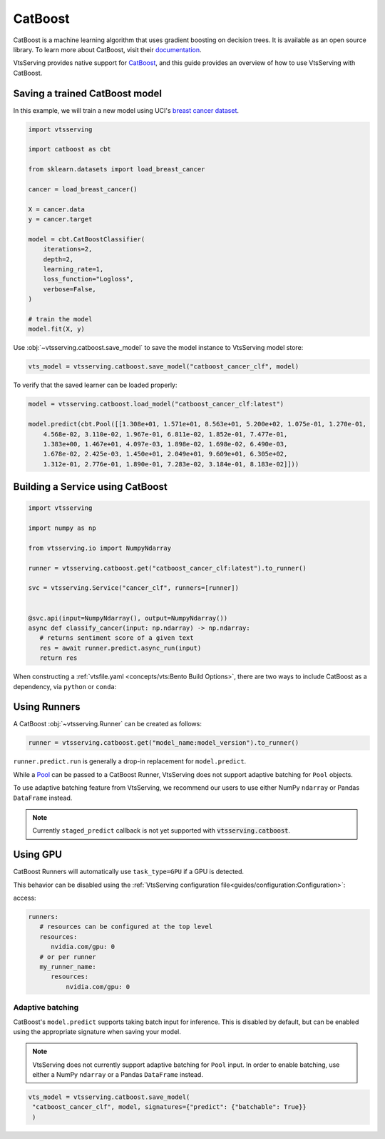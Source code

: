 ========
CatBoost
========


CatBoost is a machine learning algorithm that uses gradient boosting on decision trees. It is available as an open source library.
To learn more about CatBoost, visit their `documentation <https://catboost.ai/en/docs/>`_.

VtsServing provides native support for `CatBoost <https://github.com/catboost/catboost>`_, and this guide provides an overview of how to use VtsServing with CatBoost.

Saving a trained CatBoost model
--------------------------------

In this example, we will train a new model using UCI's `breast cancer dataset <https://archive.ics.uci.edu/ml/datasets/breast+cancer+wisconsin+(diagnostic)>`_.

.. code-block:: python

   import vtsserving

   import catboost as cbt

   from sklearn.datasets import load_breast_cancer

   cancer = load_breast_cancer()

   X = cancer.data
   y = cancer.target

   model = cbt.CatBoostClassifier(
       iterations=2,
       depth=2,
       learning_rate=1,
       loss_function="Logloss",
       verbose=False,
   )

   # train the model
   model.fit(X, y)


Use :obj:`~vtsserving.catboost.save_model` to save the model instance to VtsServing model store:

.. code-block:: python

   vts_model = vtsserving.catboost.save_model("catboost_cancer_clf", model)


To verify that the saved learner can be loaded properly:

.. code-block:: python

   model = vtsserving.catboost.load_model("catboost_cancer_clf:latest")

   model.predict(cbt.Pool([[1.308e+01, 1.571e+01, 8.563e+01, 5.200e+02, 1.075e-01, 1.270e-01,
       4.568e-02, 3.110e-02, 1.967e-01, 6.811e-02, 1.852e-01, 7.477e-01,
       1.383e+00, 1.467e+01, 4.097e-03, 1.898e-02, 1.698e-02, 6.490e-03,
       1.678e-02, 2.425e-03, 1.450e+01, 2.049e+01, 9.609e+01, 6.305e+02,
       1.312e-01, 2.776e-01, 1.890e-01, 7.283e-02, 3.184e-01, 8.183e-02]]))


Building a Service using CatBoost
---------------------------------

.. seealso::

   :ref:`Building a Service <concepts/service:Service and APIs>`: more information on creating a prediction service with VtsServing.

.. code-block:: python

   import vtsserving

   import numpy as np

   from vtsserving.io import NumpyNdarray

   runner = vtsserving.catboost.get("catboost_cancer_clf:latest").to_runner()

   svc = vtsserving.Service("cancer_clf", runners=[runner])


   @svc.api(input=NumpyNdarray(), output=NumpyNdarray())
   async def classify_cancer(input: np.ndarray) -> np.ndarray:
      # returns sentiment score of a given text
      res = await runner.predict.async_run(input)
      return res


When constructing a :ref:`vtsfile.yaml <concepts/vts:Bento Build Options>`,
there are two ways to include CatBoost as a dependency, via ``python`` or
``conda``:

.. tab-set::

   .. tab-item:: python

      .. code-block:: yaml

         python:
	   packages:
	     - catboost

   .. tab-item:: conda

      .. code-block:: yaml

         conda:
           channels:
           - conda-forge
           dependencies:
           - catboost


Using Runners
-------------

.. seealso::

   See :ref:`concepts/runner:Using Runners` doc for a general introduction to the Runner concept and its usage.

A CatBoost :obj:`~vtsserving.Runner` can be created as follows:

.. code-block:: python

   runner = vtsserving.catboost.get("model_name:model_version").to_runner()

``runner.predict.run`` is generally a drop-in replacement for ``model.predict``.

While a `Pool <https://catboost.ai/en/docs/concepts/python-reference_pool>`_ can be passed to a CatBoost Runner, VtsServing does not support adaptive batching for ``Pool`` objects.

To use adaptive batching feature from VtsServing, we recommend our users to use either NumPy ``ndarray`` or Pandas ``DataFrame`` instead.

.. note::

   Currently ``staged_predict`` callback is not yet supported with :code:`vtsserving.catboost`.

Using GPU
---------

CatBoost Runners will automatically use ``task_type=GPU`` if a GPU is detected.

This behavior can be disabled using the :ref:`VtsServing configuration file<guides/configuration:Configuration>`:

access:

.. code-block:: yaml

   runners:
      # resources can be configured at the top level
      resources:
         nvidia.com/gpu: 0
      # or per runner
      my_runner_name:
         resources:
             nvidia.com/gpu: 0

Adaptive batching 
~~~~~~~~~~~~~~~~~

.. seealso::

   :ref:`guides/batching:Adaptive Batching`: a general introduction to adaptive batching in VtsServing.

CatBoost's ``model.predict`` supports taking batch input for inference. This is disabled by
default, but can be enabled using the appropriate signature when saving your model.

.. note::

   VtsServing does not currently support adaptive batching for ``Pool`` input. In order to enable
   batching, use either a NumPy ``ndarray`` or a Pandas ``DataFrame`` instead.

.. code-block:: python

   vts_model = vtsserving.catboost.save_model(
    "catboost_cancer_clf", model, signatures={"predict": {"batchable": True}}
    )
